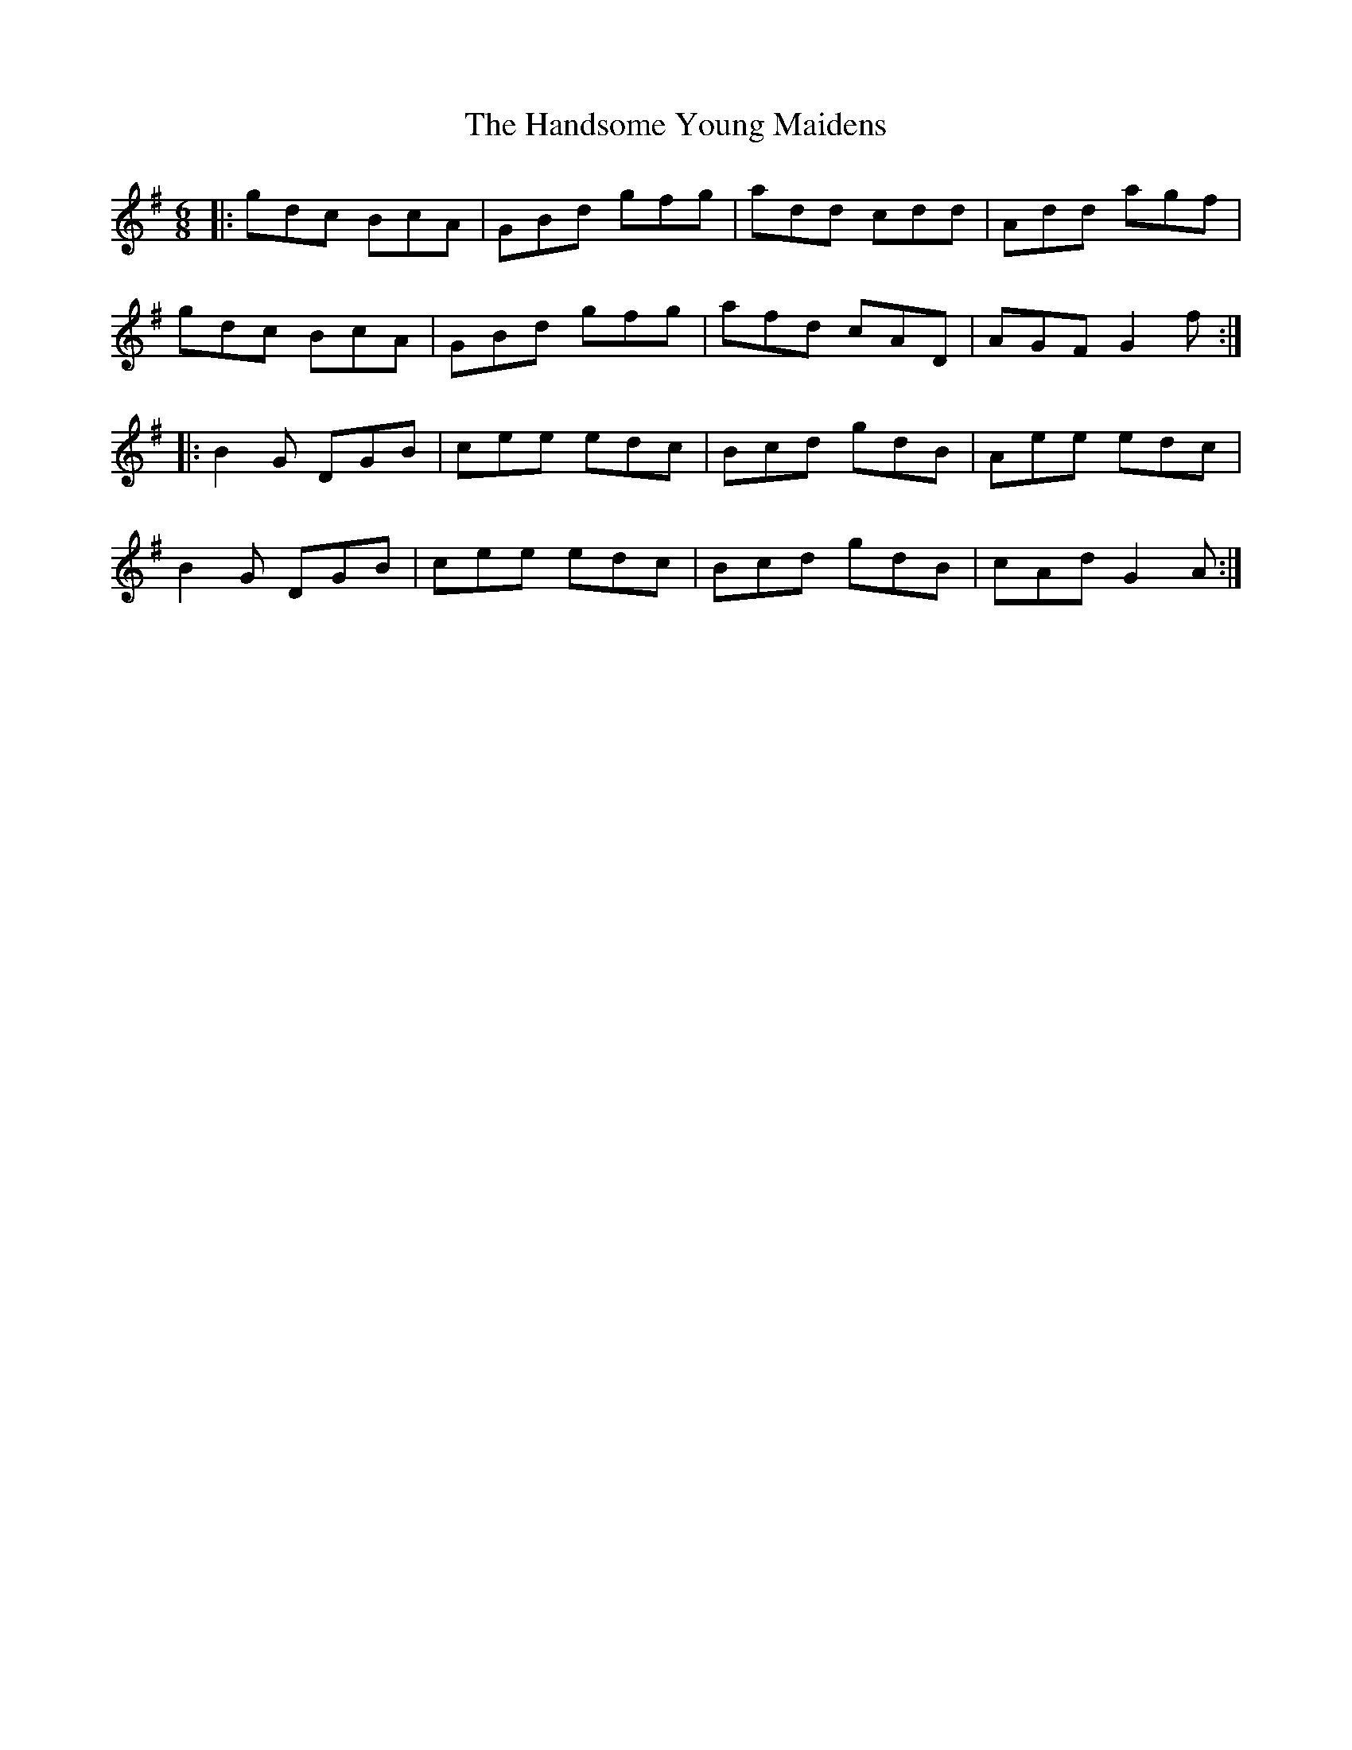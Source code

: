 X: 16614
T: Handsome Young Maidens, The
R: jig
M: 6/8
K: Gmajor
|:gdc BcA|GBd gfg|add cdd|Add agf|
gdc BcA|GBd gfg|afd cAD|AGF G2f:|
|:B2G DGB|cee edc|Bcd gdB|Aee edc|
B2G DGB|cee edc|Bcd gdB|cAd G2A:|

